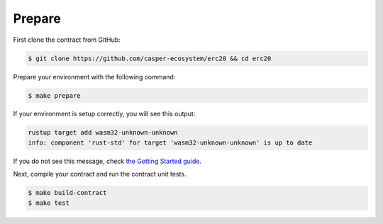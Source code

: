 
Prepare
=======

First clone the contract from GitHub: 

.. code-block:: bash

   $ git clone https://github.com/casper-ecosystem/erc20 && cd erc20


Prepare your environment with the following command:

.. code-block:: bash

   $ make prepare

If your environment is setup correctly, you will see this output:

.. code-block:: bash

   rustup target add wasm32-unknown-unknown
   info: component 'rust-std' for target 'wasm32-unknown-unknown' is up to date

If you do not see this message, check `the Getting Started guide <https://docs.casperlabs.io/en/latest/dapp-dev-guide/setup-of-rust-contract-sdk.html>`_.

Next, compile your contract and run the contract unit tests.

.. code-block:: bash

   $ make build-contract
   $ make test

